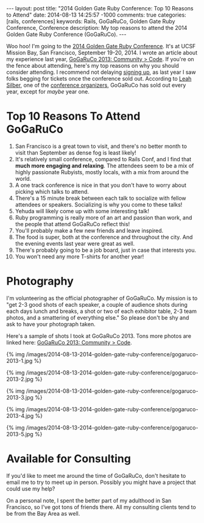 #+BEGIN_HTML
---
layout: post
title: "2014 Golden Gate Ruby Conference: Top 10 Reasons to Attend"
date: 2014-08-13 14:25:57 -1000
comments: true
categories: [rails, conferences] 
keywords: Rails, GoGaRuCo, Golden Gate Ruby Conference, Conference
description: My top reasons to attend the 2014 Golden Gate Ruby Conference (GoGaRuCo).
---
#+END_HTML

Woo hoo! I'm going to the [[http://gogaruco.com/][2014 Golden Gate Ruby Conference]]. It's at UCSF Mission
Bay, San Francisco, September 19-20, 2014. I wrote an article about my
experience last year, [[http://www.railsonmaui.com/blog/2013/09/22/gogaruco-2013/][GoGaRuCo 2013: Community > Code]]. If you're on the fence
about attending, here's my top reasons on why you should consider attending. I
recommend not delaying [[http://gogaruco.com/registration/][signing up]], as last year I saw folks begging for tickets
once the conference sold out. According to [[https://twitter.com/wifelette][Leah Silber]], one of the [[http://gogaruco.com/about/][conference
organizers]], GoGaRuCo has sold out every year, except for /maybe/ year one.

* Top 10 Reasons To Attend GoGaRuCo

1. San Francisco is a great town to visit, and there's no better month to visit
   than September as dense fog is least likely!
2. It's relatively small conference, compared to Rails Conf, and I find that
   *much more engaging and relaxing*. The attendees seem to be a mix of highly
   passionate Rubyists, mostly locals, with a mix from around the world.
3. A one track conference is nice in that you don't have to worry about picking
   which talks to attend.
4. There's a 15 minute break between each talk to socialize with fellow
   attendees or speakers. Socializing is why you come to these talks!
5. Yehuda will likely come up with some interesting talk!
6. Ruby programming is really more of an art and passion than work, and the
   people that attend GoGaRuCo reflect this!
7. You'll probably make a few new friends and leave inspired.
8. The food is super, both at the conference and throughout the city. And the
   evening events last year were great as well.
9. There's probably going to be a job board, just in case that interests you.
10. You won't need any more T-shirts for another year!

* Photography
I'm volunteering as the official photographer of GoGaRuCo. My mission is to "get
2-3 good shots of each speaker, a couple of audience shots during each days
lunch and breaks, a shot or two of each exhibitor table, 2-3 team photos, and a
smattering of everything else." So please don't be shy and ask to have your
photograph taken.

Here's a sample of shots I took at GoGaRuCo 2013. Tons more photos are linked
here: [[http://www.railsonmaui.com/blog/2013/09/22/gogaruco-2013/][GoGaRuCo 2013: Community > Code]].

{% img /images/2014-08-13-2014-golden-gate-ruby-conference/gogaruco-2013-1.jpg %}

{% img /images/2014-08-13-2014-golden-gate-ruby-conference/gogaruco-2013-2.jpg %}

{% img /images/2014-08-13-2014-golden-gate-ruby-conference/gogaruco-2013-3.jpg %}

{% img /images/2014-08-13-2014-golden-gate-ruby-conference/gogaruco-2013-4.jpg %}

{% img /images/2014-08-13-2014-golden-gate-ruby-conference/gogaruco-2013-5.jpg %}

* Available for Consulting
If you'd like to meet me around the time of GoGaRuCo, don't hesitate to email me
to try to meet up in person. Possibly you might have a project that could use my
help?

On a personal note, I spent the better part of my adulthood in San Francisco, so
I've got tons of friends there. All my consulting clients tend to be from the
Bay Area as well.

